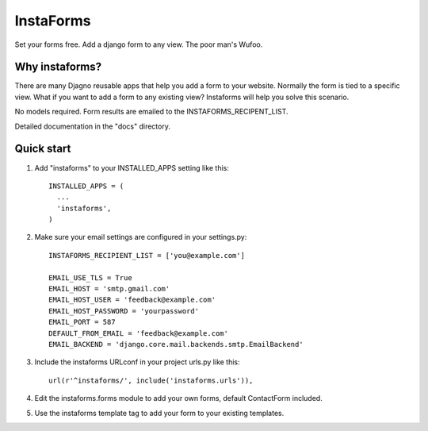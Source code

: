 ==========
InstaForms
==========

Set your forms free. Add a django form to any view. The poor man's Wufoo.

Why instaforms?
---------------

There are many Djagno reusable apps that help you add a form to your website. Normally the form is tied to a specific view. What if you want to add a form to any existing view? Instaforms will help you solve this scenario.

No models required. Form results are emailed to the INSTAFORMS_RECIPENT_LIST.

Detailed documentation in the "docs" directory.

Quick start
-----------

1. Add "instaforms" to your INSTALLED_APPS setting like this::

        INSTALLED_APPS = (
          ...
          'instaforms',
        )

2. Make sure your email settings are configured in your settings.py::

        INSTAFORMS_RECIPIENT_LIST = ['you@example.com']

        EMAIL_USE_TLS = True
        EMAIL_HOST = 'smtp.gmail.com'
        EMAIL_HOST_USER = 'feedback@example.com'
        EMAIL_HOST_PASSWORD = 'yourpassword'
        EMAIL_PORT = 587
        DEFAULT_FROM_EMAIL = 'feedback@example.com'
        EMAIL_BACKEND = 'django.core.mail.backends.smtp.EmailBackend'

3. Include the instaforms URLconf in your project urls.py like this::

      url(r'^instaforms/', include('instaforms.urls')),

4. Edit the instaforms.forms module to add your own forms, default ContactForm included.

5. Use the instaforms template tag to add your form to your existing templates.

